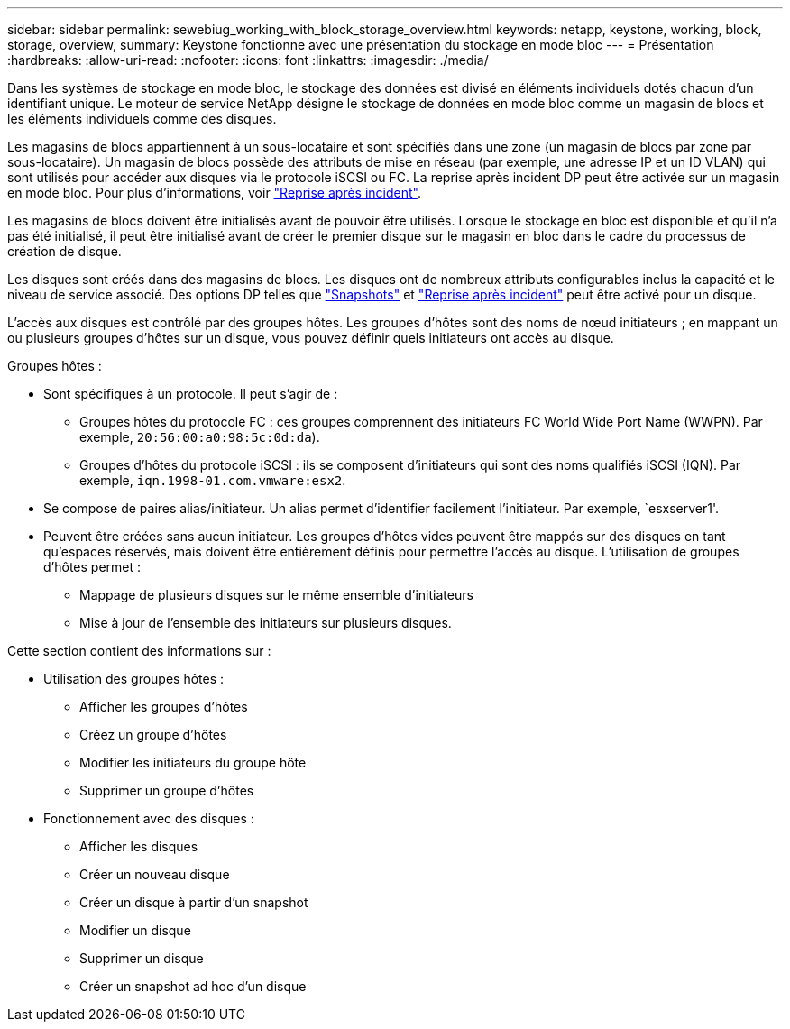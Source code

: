 ---
sidebar: sidebar 
permalink: sewebiug_working_with_block_storage_overview.html 
keywords: netapp, keystone, working, block, storage, overview, 
summary: Keystone fonctionne avec une présentation du stockage en mode bloc 
---
= Présentation
:hardbreaks:
:allow-uri-read: 
:nofooter: 
:icons: font
:linkattrs: 
:imagesdir: ./media/


[role="lead"]
Dans les systèmes de stockage en mode bloc, le stockage des données est divisé en éléments individuels dotés chacun d'un identifiant unique. Le moteur de service NetApp désigne le stockage de données en mode bloc comme un magasin de blocs et les éléments individuels comme des disques.

Les magasins de blocs appartiennent à un sous-locataire et sont spécifiés dans une zone (un magasin de blocs par zone par sous-locataire). Un magasin de blocs possède des attributs de mise en réseau (par exemple, une adresse IP et un ID VLAN) qui sont utilisés pour accéder aux disques via le protocole iSCSI ou FC. La reprise après incident DP peut être activée sur un magasin en mode bloc. Pour plus d'informations, voir link:sewebiug_billing_accounts,_subscriptions,_services,_and_performance.html#disaster-recovery["Reprise après incident"].

Les magasins de blocs doivent être initialisés avant de pouvoir être utilisés. Lorsque le stockage en bloc est disponible et qu'il n'a pas été initialisé, il peut être initialisé avant de créer le premier disque sur le magasin en bloc dans le cadre du processus de création de disque.

Les disques sont créés dans des magasins de blocs. Les disques ont de nombreux attributs configurables inclus la capacité et le niveau de service associé. Des options DP telles que link:sewebiug_billing_accounts,_subscriptions,_services,_and_performance.html#snapshots["Snapshots"] et link:sewebiug_billing_accounts,_subscriptions,_services,_and_performance.html#disaster-recovery["Reprise après incident"] peut être activé pour un disque.

L'accès aux disques est contrôlé par des groupes hôtes. Les groupes d'hôtes sont des noms de nœud initiateurs ; en mappant un ou plusieurs groupes d'hôtes sur un disque, vous pouvez définir quels initiateurs ont accès au disque.

Groupes hôtes :

* Sont spécifiques à un protocole. Il peut s'agir de :
+
** Groupes hôtes du protocole FC : ces groupes comprennent des initiateurs FC World Wide Port Name (WWPN). Par exemple, `20:56:00:a0:98:5c:0d:da`).
** Groupes d'hôtes du protocole iSCSI : ils se composent d'initiateurs qui sont des noms qualifiés iSCSI (IQN). Par exemple, `iqn.1998-01.com.vmware:esx2`.


* Se compose de paires alias/initiateur. Un alias permet d'identifier facilement l'initiateur. Par exemple, `esxserver1'.
* Peuvent être créées sans aucun initiateur. Les groupes d'hôtes vides peuvent être mappés sur des disques en tant qu'espaces réservés, mais doivent être entièrement définis pour permettre l'accès au disque. L'utilisation de groupes d'hôtes permet :
+
** Mappage de plusieurs disques sur le même ensemble d'initiateurs
** Mise à jour de l'ensemble des initiateurs sur plusieurs disques.




Cette section contient des informations sur :

* Utilisation des groupes hôtes :
+
** Afficher les groupes d'hôtes
** Créez un groupe d'hôtes
** Modifier les initiateurs du groupe hôte
** Supprimer un groupe d'hôtes


* Fonctionnement avec des disques :
+
** Afficher les disques
** Créer un nouveau disque
** Créer un disque à partir d'un snapshot
** Modifier un disque
** Supprimer un disque
** Créer un snapshot ad hoc d'un disque



